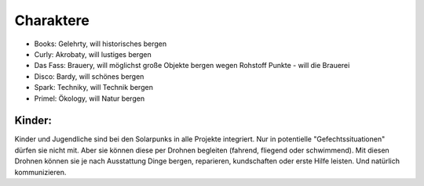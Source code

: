 ==========
Charaktere
==========

* Books: Gelehrty, will historisches bergen
* Curly: Akrobaty, will lustiges bergen
* Das Fass: Brauery, will möglichst große Objekte bergen wegen Rohstoff Punkte - will die Brauerei
* Disco: Bardy, will schönes bergen
* Spark: Techniky, will Technik bergen
* Primel: Ökology, will Natur bergen

Kinder:
-------

Kinder und Jugendliche sind bei den Solarpunks in alle Projekte integriert. Nur in potentielle "Gefechtssituationen" dürfen sie nicht mit. Aber sie können diese per Drohnen begleiten (fahrend, fliegend oder schwimmend).
Mit diesen Drohnen können sie je nach Ausstattung Dinge bergen, reparieren, kundschaften oder erste Hilfe leisten.
Und natürlich kommunizieren.
